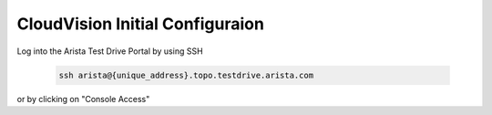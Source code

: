 CloudVision Initial Configuraion
================================

Log into the Arista Test Drive Portal by using SSH  

    .. code-block:: text

       ssh arista@{unique_address}.topo.testdrive.arista.com

or by clicking on "Console Access"

.. thumbnail:: images/aa-initial_configuration/initial-config-1.png

.. code-block:: text